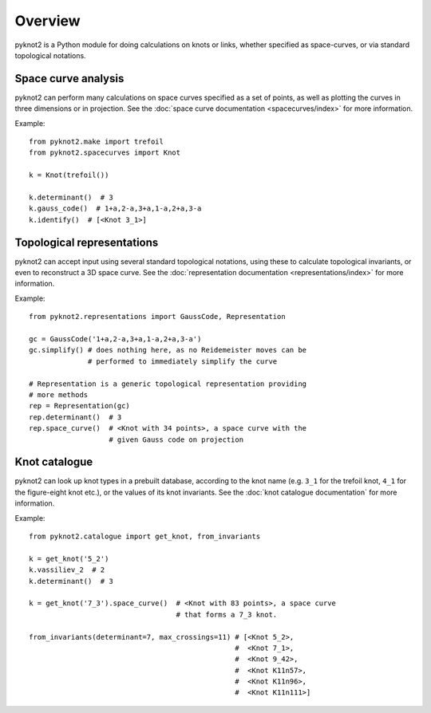 Overview
========

pyknot2 is a Python module for doing calculations on knots or links,
whether specified as space-curves, or via standard topological
notations.


Space curve analysis
--------------------

pyknot2 can perform many calculations on space curves specified as a
set of points, as well as plotting the curves in three dimensions or
in projection. See the :doc:`space curve documentation
<spacecurves/index>` for more information.

Example::

  from pyknot2.make import trefoil
  from pyknot2.spacecurves import Knot

  k = Knot(trefoil())

  k.determinant()  # 3
  k.gauss_code()  # 1+a,2-a,3+a,1-a,2+a,3-a
  k.identify()  # [<Knot 3_1>]


Topological representations
---------------------------

pyknot2 can accept input using several standard topological notations,
using these to calculate topological invariants, or even to
reconstruct a 3D space curve. See the :doc:`representation
documentation <representations/index>` for more information.

Example::

  from pyknot2.representations import GaussCode, Representation

  gc = GaussCode('1+a,2-a,3+a,1-a,2+a,3-a')
  gc.simplify() # does nothing here, as no Reidemeister moves can be
                # performed to immediately simplify the curve

  # Representation is a generic topological representation providing
  # more methods
  rep = Representation(gc)
  rep.determinant()  # 3
  rep.space_curve()  # <Knot with 34 points>, a space curve with the
                     # given Gauss code on projection

Knot catalogue
--------------

pyknot2 can look up knot types in a prebuilt database, according to
the knot name (e.g. ``3_1`` for the trefoil knot, ``4_1`` for the
figure-eight knot etc.), or the values of its knot invariants. See the :doc:`knot catalogue documentation` for more information.

Example::

  from pyknot2.catalogue import get_knot, from_invariants

  k = get_knot('5_2')
  k.vassiliev_2  # 2
  k.determinant()  # 3

  k = get_knot('7_3').space_curve()  # <Knot with 83 points>, a space curve
                                     # that forms a 7_3 knot.

  from_invariants(determinant=7, max_crossings=11) # [<Knot 5_2>,
                                                   #  <Knot 7_1>,
                                                   #  <Knot 9_42>,
                                                   #  <Knot K11n57>,
                                                   #  <Knot K11n96>,
                                                   #  <Knot K11n111>]
  
